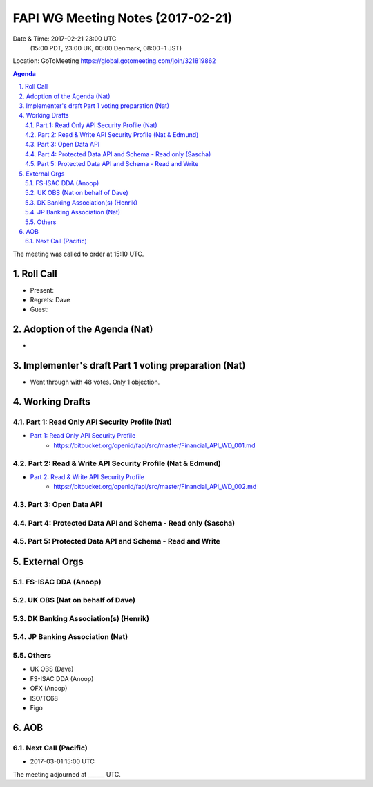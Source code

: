 ============================================
FAPI WG Meeting Notes (2017-02-21)
============================================
Date & Time: 2017-02-21 23:00 UTC
    (15:00 PDT, 23:00 UK, 00:00 Denmark, 08:00+1 JST)

Location: GoToMeeting https://global.gotomeeting.com/join/321819862

.. sectnum::
   :suffix: .


.. contents:: Agenda

The meeting was called to order at 15:10 UTC. 

Roll Call
=============
* Present: 
* Regrets: Dave
* Guest: 

Adoption of the Agenda (Nat)
===============================
* 

Implementer's draft Part 1 voting preparation (Nat)
====================================================
* Went through with 48 votes. Only 1 objection. 

Working Drafts
===================

Part 1: Read Only API Security Profile (Nat)
-------------------------------------------------------------

* `Part 1: Read Only API Security Profile <https://bitbucket.org/openid/fapi/src/master/Financial_API_WD_001.md>`_
    * https://bitbucket.org/openid/fapi/src/master/Financial_API_WD_001.md 

Part 2: Read & Write API Security Profile (Nat & Edmund)
------------------------------------------------------------
* `Part 2: Read & Write API Security Profile <https://bitbucket.org/openid/fapi/src/master/Financial_API_WD_002.md>`_
    * https://bitbucket.org/openid/fapi/src/master/Financial_API_WD_002.md 

Part 3: Open Data API
----------------------------

Part 4: Protected Data API and Schema - Read only (Sascha)
---------------------------------------------------------------

Part 5: Protected Data API and Schema - Read and Write
----------------------------------------------------------------


External Orgs
==================

FS-ISAC DDA (Anoop)
-------------------------

UK OBS (Nat on behalf of Dave)
---------------------------------

DK Banking Association(s) (Henrik)
------------------------------------------

JP Banking Association (Nat)
-----------------------------------

Others
------------
* UK OBS (Dave)
* FS-ISAC DDA (Anoop)
* OFX (Anoop)
* ISO/TC68
* Figo

AOB
========

Next Call (Pacific)
--------------------------
* 2017-03-01 15:00 UTC

The meeting adjourned at ______ UTC.